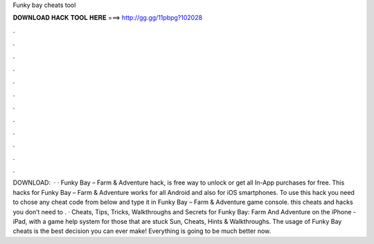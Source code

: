 Funky bay cheats tool

𝐃𝐎𝐖𝐍𝐋𝐎𝐀𝐃 𝐇𝐀𝐂𝐊 𝐓𝐎𝐎𝐋 𝐇𝐄𝐑𝐄 ===> http://gg.gg/11pbpg?102028

.

.

.

.

.

.

.

.

.

.

.

.

DOWNLOAD:   · · Funky Bay – Farm & Adventure hack, is free way to unlock or get all In-App purchases for free. This hacks for Funky Bay – Farm & Adventure works for all Android and also for iOS smartphones. To use this hack you need to chose any cheat code from below and type it in Funky Bay – Farm & Adventure game console. this cheats and hacks you don’t need to . · Cheats, Tips, Tricks, Walkthroughs and Secrets for Funky Bay: Farm And Adventure on the iPhone - iPad, with a game help system for those that are stuck Sun, Cheats, Hints & Walkthroughs. The usage of Funky Bay cheats is the best decision you can ever make! Everything is going to be much better now.